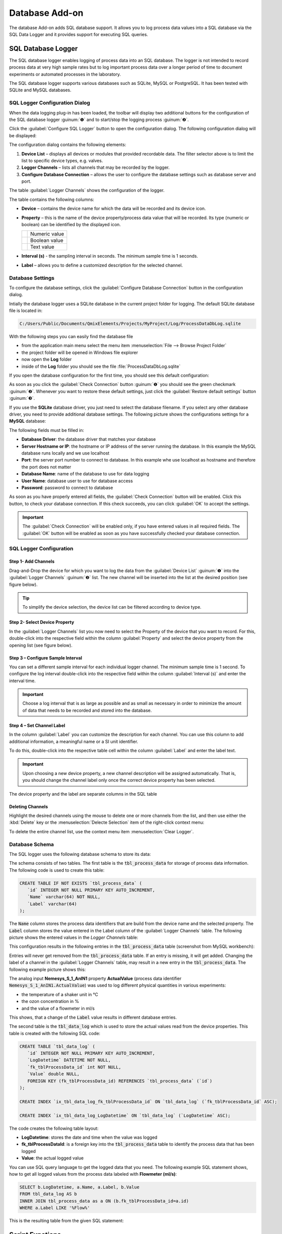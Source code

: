 Database Add-on
===================

The database Add-on adds SQL database support. It allows you to log process
data values into a SQL database via the SQL Data Logger and it provides support
for executing SQL queries.

SQL Database Logger
--------------------------------

The SQL database logger enables logging of process data into an SQL database.
The logger is not intended to record process data at very high sample rates but
to log important process data over a longer period of time to document
experiments or automated processes in the laboratory.

The SQL database logger supports various databases such as SQLite, MySQL or 
PostgreSQL. It has been tested with SQLite and MySQL databases.


SQL Logger Configuration Dialog
~~~~~~~~~~~~~~~~~~~~~~~~~~~~~~~~

.. image:: Pictures/toolbar_sql_logger_buttons.png
   
When the data logging plug-in has
been loaded, the toolbar will display two additional buttons for the
configuration of the SQL database logger :guinum:`❶` and to start/stop the logging
process :guinum:`❷`.

.. image:: Pictures/sql_log_config.svg
   :width: 60
   :align: left

Click the :guilabel:`Configure SQL Logger` button to open the configuration dialog.
The following configuration dialog will be displayed:

.. image:: Pictures/sql_logger_config_dialog.png

The configuration dialog contains the following elements:

.. rst-class:: guinums

#. **Device List** – displays all devices or modules that provided
   recordable data. The filter selector above is to limit the list to
   specific device types, e.g. valves.
#. **Logger Channels** – lists all channels that may be recorded by the
   logger.
#. **Configure Database Connection** – allows the user to configure the database
   settings such as database server and port.

The table :guilabel:`Logger Channels` shows the configuration of the logger. 

.. image:: Pictures/logger_channels_table.png

The table contains the following columns:

-  **Device** – contains the device name for which the data will be
   recorded and its device icon.
-  **Property** – this is the name of the device property/process data
   value that will be recorded. Its type (numeric or boolean) can be
   identified by the displayed icon.

   ============== ============================================
   |numeric_prop| Numeric value
   |boolean_prop| Boolean value
   |text_prop|    Text value
   ============== ============================================

-  **Interval (s)** - the sampling interval in seconds. The minimum sample time
   is 1 seconds.
-  **Label** – allows you to define a customized description for the
   selected channel.

Database Settings
~~~~~~~~~~~~~~~~~~~~~~~~~~~~~~~~

To configure the database settings, click the
:guilabel:`Configure Database Connection` button in the configuration dialog.

.. image:: Pictures/config_db_connection.png

Intially the database logger uses a SQLite database in the current project
folder for logging. The default SQLite database file is located in:

.. code-block:: bash

   C:/Users/Public/Documents/QmixElements/Projects/MyProject/Log/ProcessDataDbLog.sqlite

With the following steps you can easily find the database file

- from the application main menu select the menu item :menuselection:`File --> Browse Project Folder` 
- the project folder will be opened in Windows file explorer 
- now open the **Log** folder
- inside of the **Log** folder you should see the file :file:`ProcessDataDbLog.sqlite`

If you open the database configuration for the first time, you should see this
default configuration:

.. image:: Pictures/default_db_settings.png

As soon as you click the :guilabel:`Check Connection` button :guinum:`❶` you should see 
the green checkmark :guinum:`❷`. Whenever you want to restore these default
settings, just click the :guilabel:`Restore default settings` button :guinum:`❸`.

If you use the **SQLite** database driver, you just need to select the database
filename. If you select any other database driver, you need to provide additional
database settings. The following picture shows the configurations settings for
a **MySQL** database:

.. image:: Pictures/mysql_db_settings.png

The following fields must be filled in:

- **Database Driver**: the database driver that matches your database
- **Server Hostname or IP**: the hostname or IP address of the server running the
  database. In this example the MySQL database runs locally and we use localhost
- **Port**: the server port number to connect to database. In this example whe
  use localhost as hostname and therefore the port does not matter
- **Database Name**: name of the database to use for data logging
- **User Name**: database user to use for database access
- **Password**: password to connect to database

As soon as you have properly entered all fields, the :guilabel:`Check Connection`
button will be enabled. Click this button, to check your database connection.
If this check succeeds, you can click :guilabel:`OK` to accept the
settings.

.. admonition:: Important
   :class: note

   The :guilabel:`Check Connection` will be enabled only, if you have entered
   values in all required fields. The :guilabel:`OK` button will be enabled
   as soon as you have successfully checked your database connection.

SQL Logger Configuration
~~~~~~~~~~~~~~~~~~~~~~~~~~~~~~~~

Step 1- Add Channels
^^^^^^^^^^^^^^^^^^^^^^^^^^^^^^^^

Drag-and-Drop the device for which you want to log the data from the
:guilabel:`Device List` :guinum:`❶` into the :guilabel:`Logger Channels` :guinum:`❷`
list. The new channel will be inserted into the list at the desired 
position (see figure below).

.. image:: Pictures/sql_logger_drag_drop.png

.. tip::
   To simplify the device selection, the device   
   list can be filtered according to device type. 

Step 2- Select Device Property
^^^^^^^^^^^^^^^^^^^^^^^^^^^^^^^^

In the :guilabel:`Logger Channels` list you now need to select the 
Property of the device that you want to record. For this, 
double-click into the respective field within the column :guilabel:`Property` 
and select the device property from the opening list (see figure below).

.. image:: Pictures/property_selection.png


Step 3 – Configure Sample Interval
^^^^^^^^^^^^^^^^^^^^^^^^^^^^^^^^^^^^^^^^^^^^^^^^

You can set a different sample interval for each individual logger channel.
The minimum sample time is 1 second. To configure the log interval double-click
into the respective field within the column :guilabel:`Interval (s)` and enter
the interval time.

.. image:: Pictures/log_interval_config.png

.. admonition:: Important
   :class: note

   Choose a log interval that is as large   
   as possible and as small as necessary in order to       
   minimize the amount of data that needs to be recorded   
   and stored into the database.   


Step 4 – Set Channel Label
^^^^^^^^^^^^^^^^^^^^^^^^^^^^^^^^

In the column :guilabel:`Label` you can customize the description for each
channel. You can use this column to add additional information, a meaningful
name or a SI unit identifier.

.. image:: Pictures/log_label_config.png

To do this, double-click
into the respective table cell within the column :guilabel:`Label` and enter
the label text.

.. admonition:: Important
   :class: note

   Upon choosing a new device property, a   
   new channel description will be assigned automatically. 
   That is, you should change the channel label only once  
   the correct device property has been selected. 

The device property and the label are separate columns in the SQL table

Deleting Channels
^^^^^^^^^^^^^^^^^^^^^^^^^^^^^^^^

Highlight the desired channels using the mouse to delete one or more
channels from the list, and then use either the :kbd:`Delete` key or the
:menuselection:`Delecte Selection` item of the right-click context menu:

|delete_key| |delete_menu|

To delete the entire channel list, use the context menu item 
:menuselection:`Clear Logger`.

Database Schema
~~~~~~~~~~~~~~~~~~~~~~~~ 

The SQL logger uses the following database schema to store its data:

.. image:: Pictures/eer_diagram.svg
   :width: 600px

The schema consists of two tables. The first table is
the :code:`tbl_process_data` for storage of process data information. The
following code is used to create this table:

.. code-block:: sql

   CREATE TABLE IF NOT EXISTS `tbl_process_data` (
      `id` INTEGER NOT NULL PRIMARY KEY AUTO_INCREMENT,
      `Name` varchar(64) NOT NULL,
      `Label` varchar(64)
   );

The :code:`Name` column stores the process data identifiers that are build from the
device name and the selected property. The :code:`Label` column stores the value
entered in the Label column of the :guilabel:`Logger Channels` table. The
following picture shows the entered values in the *Logger Channels* table:

.. image:: Pictures/logger_channels_table_example.png

This configuration results in the following entries in the :code:`tbl_process_data`
table (screenshot from MySQL workbench):

.. image:: Pictures/mysql_tbl_process_data_example.png

Entries will never get removed from the :code:`tbl_process_data` table. If an
entry is missing, it will get added. Changing the label of a channel in the
:guilabel:`Logger Channels` table, may result in a new entry in the 
:code:`tbl_process_data`. The following example picture shows this:

.. image:: Pictures/mysql_tbl_process_data_labels.png

The analog input **Nemesys_S_1_AnIN1** property
**ActualValue** (process data identifier :code:`Nemesys_S_1_AnIN1.ActualValue`)
was used to log different physical quantities in various experiments: 

- the temperature of a shaker unit in °C
- the ozon concentration in %
- and the value of a flowmeter in ml/s

This shows, that a change of the :code:`Label` value results in different
database entries.

The second table is the :code:`tbl_data_log` which is used to store the actual
values read from the device properties. This table is created with the 
following SQL code:

.. code-block:: sql

   CREATE TABLE `tbl_data_log` (
      `id` INTEGER NOT NULL PRIMARY KEY AUTO_INCREMENT,
      `LogDatetime` DATETIME NOT NULL,
      `fk_tblProcessData_id` int NOT NULL,
      `Value` double NULL,
      FOREIGN KEY (fk_tblProcessData_id) REFERENCES `tbl_process_data` (`id`)
   );

   CREATE INDEX `ix_tbl_data_log_fk_tblProcessData_id` ON `tbl_data_log` (`fk_tblProcessData_id` ASC);

   CREATE INDEX `ix_tbl_data_log_LogDatetime` ON `tbl_data_log` (`LogDatetime` ASC);

The code creates the following table layout:

.. image:: Pictures/mysql_tbl_data_log.png

- **LogDatetime**: stores the date and time when the value was logged
- **fk_tblProcessDataId**: is a foreign key into the :code:`tbl_process_data`
  table to identify the process data that has been logged
- **Value**: the actual logged value

You can use SQL query language to get the logged data that you need. The 
following example SQL statement shows, how to get all logged values from the process
data labeled with **Flowmeter (ml/s)**:

.. code-block:: sql

   SELECT b.LogDatetime, a.Name, a.Label, b.Value 
   FROM tbl_data_log AS b 
   INNER JOIN tbl_process_data as a ON (b.fk_tblProcessData_id=a.id)  
   WHERE a.Label LIKE '%Flow%'

This is the resulting table from the given SQL statement:

.. image:: Pictures/mysql_tbl_log_data_query.png

Script Functions
----------------

To automate the data logging or to synchronize data logging with
other processes, the SQL database logger can be started and stopped using
script functions. The corresponding functions can be found
in the :guilabel:`Logging` category in the list of the available script
functions.

.. image:: Pictures/sql_logger_script_functions.png

Start SQL Logger
~~~~~~~~~~~~~~~~~~~~~~~~~~~~~~~~~~~~~~~~~~~~~~~~~~~~~

.. image:: Pictures/sql_log_start.svg
   :width: 60
   :align: left

This function is used to start the SQL logger with the
currently configured settings and channels.

|

Stop SQL Logger
~~~~~~~~~~~~~~~

.. image:: Pictures/sql_log_stop.svg
   :width: 60
   :align: left

This function stops logging into SQL database.

|

Trigger SQL Data Logging
~~~~~~~~~~~~~~~~~~~~~~~~~

.. image:: Pictures/sql_log_trigger.svg
   :width: 60
   :align: left

This function triggers the immediate logging of all channels of the SQL logger.
Normally the data will be logged with the configured :ref:`interval<Step 3 – Configure Sample Interval>`.
If you would like to force the immediate logging of all channels, for example
if you would like to capture the current state of all channels if a certain
event occurs, then you can use this function.


JavaScript Database Access
--------------------------------

The Database Add-on provides some functionality, to access SQL databases from
:ref:`JavaScript code <Using JavaScript>`. If you enter the :code:`help()` 
command in th JavaScript Console, you should see the database objects
such as `QSqlDatabase`_ or `QSqlQuery`_.

.. image:: Pictures/database_help.png

Example 1 - SQLite Database Query
~~~~~~~~~~~~~~~~~~~~~~~~~~~~~~~~~~~

The following example code shows, how to use the database objects in a 
JavaScript function to execute a SQL query for an SQLite database:

.. code-block:: javascript

   function main() {
      db = new QSqlDatabase();
      db.createConnection("QSQLITE", "JsScript");
      path = ScriptEnv.projectPath(ScriptEnv.LocationLog) + "/ProcessDataDbLog.sqlite";
      db.setDatabaseName(path);
      db.open();
      q = db.createQuery();
      result = q.exec("SELECT * FROM tbl_process_dat");
      if (!result) {
         throw new Error(q.lastError());
      }
      while (q.next()) {
         print(q.recordValues());
      }
   }


Example 2 - Create SQLite Database Schema
~~~~~~~~~~~~~~~~~~~~~~~~~~~~~~~~~~~~~~~~~~~

The following example shows, how to create the following database schema in 
an SQLite database uns JavaScript code:

.. image:: Pictures/create_schema_javascript.svg
   :width: 100%

.. code-block:: javascript

   function createSchema() {
   db = new QSqlDatabase();  
   if (!db.createConnection("QSQLITE", "JsConsole")) {
      throw new Error(db.lastError);
   }
   db.setDatabaseName("C:/temp/test3.sqlite");
   if (!db.open()) {
      throw new Error(db.lastError());
   }
   q = db.createQuery();
   result = q.exec("CREATE TABLE IF NOT EXISTS substance ( " + 
      "id INTEGER NOT NULL PRIMARY KEY AUTOINCREMENT, " +
      "name TEXT, " + 
      "description TEXT)");
   if (!result) {
      throw new Error(q.lastError());
   }
   
   result = q.exec("CREATE TABLE IF NOT EXISTS method (" + 
      "id INTEGER NOT NULL PRIMARY KEY AUTOINCREMENT, " + 
      "name TEXT)");
   if (!result) {
      throw new Error(q.lastError());
   }
   
   result = q.exec("CREATE TABLE IF NOT EXISTS experiment (" + 
      "id INTEGER NOT NULL PRIMARY KEY AUTOINCREMENT, " +
      "substance_id INTEGER, " + 
      "method_id INTEGER, " +
      "FOREIGN KEY (substance_id) REFERENCES substance (id), " + 
      "FOREIGN KEY (method_id) REFERENCES method (id))");
   if (!result) {
      throw new Error(q.lastError());
   }
   
      result = q.exec("CREATE TABLE IF NOT EXISTS experiment_log (" + 
      "id INTEGER NOT NULL PRIMARY KEY AUTOINCREMENT, " + 
      "log_datatime TIMESTAMP, " + 
      "event TEXT, " + 
      "experiment_id INTEGER, " + 
      "FOREIGN KEY (experiment_id) REFERENCES experiment (id))");
   if (!result) {
      throw new Error(q.lastError());
   }
   
      result = q.exec("CREATE TABLE IF NOT EXISTS ms_measurement (" + 
      "id INTEGER NOT NULL PRIMARY KEY AUTOINCREMENT, " + 
      "data_file_path TEXT, " + 
      "FOREIGN KEY (id) REFERENCES experiment_log (id))");
   if (!result) {
      throw new Error(q.lastError());
   }
   
   return "";
   }


JavaScript API Reference
----------------------------------

QSqlDatabase
~~~~~~~~~~~~~~~~~~~~~~

.. doxygenclass:: DbPlugin::CScriptQSqlDatabase
    :project: python
    :path: ../doxygen/xml
    :members:
    :undoc-members:


QSqlQuery
~~~~~~~~~~~~~~~~~~~~~~

.. doxygenclass:: DbPlugin::CScriptQSqlQuery
    :project: python
    :path: ../doxygen/xml
    :members:
    :undoc-members:


.. |numeric_prop| image:: Pictures/numeric_property.svg
   :width: 40

.. |text_prop| image:: Pictures/text_property.svg
   :width: 40

.. |boolean_prop| image:: Pictures/boolean_property.svg
   :width: 40

.. |delete_key| image:: Pictures/delete_channel_key.png

.. |delete_menu| image:: Pictures/delete_channel_menu.png

